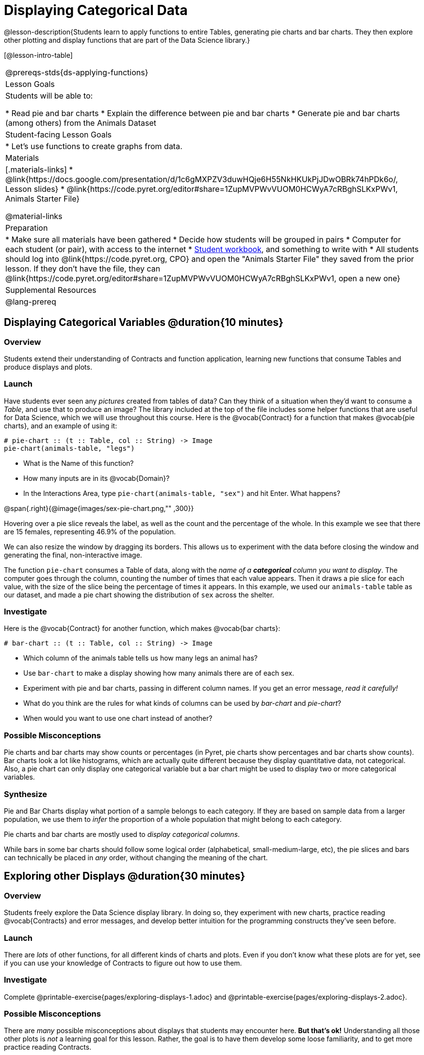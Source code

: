 = Displaying Categorical Data

@lesson-description{Students learn to apply functions to entire Tables, generating pie charts and bar charts. They then explore other plotting and display functions that are part of the Data Science library.}

[@lesson-intro-table]
|===
@prereqs-stds{ds-applying-functions}
| Lesson Goals
| Students will be able to:

* Read pie and bar charts
* Explain the difference between pie and bar charts
* Generate pie and bar charts (among others) from the Animals Dataset

| Student-facing Lesson Goals
|

* Let's use functions to create graphs from data.

| Materials
|[.materials-links]
* @link{https://docs.google.com/presentation/d/1c6gMXPZV3duwHQje6H55NkHKUkPjJDwOBRk74hPDk6o/, Lesson slides}
* @link{https://code.pyret.org/editor#share=1ZupMVPWvVUOM0HCWyA7cRBghSLKxPWv1, Animals Starter File}

@material-links

| Preparation
|
* Make sure all materials have been gathered
* Decide how students will be grouped in pairs
* Computer for each student (or pair), with access to the internet
* link:{pathwayrootdir}/workbook/workbook.pdf[Student workbook], and something to write with
* All students should log into @link{https://code.pyret.org, CPO} and open the "Animals Starter File" they saved from the prior lesson. If they don't have the file, they can @link{https://code.pyret.org/editor#share=1ZupMVPWvVUOM0HCWyA7cRBghSLKxPWv1, open a new one}

| Supplemental Resources
|

@lang-prereq
|===

== Displaying Categorical Variables @duration{10 minutes}
=== Overview
Students extend their understanding of Contracts and function application, learning new functions that consume Tables and produce displays and plots.

=== Launch
Have students ever seen any _pictures_ created from tables of data? Can they think of a situation when they'd want to consume a _Table_, and use that to produce an image? The library included at the top of the file includes some helper functions that are useful for Data Science, which we will use throughout this course. Here is the @vocab{Contract} for a function that makes @vocab{pie charts}, and an example of using it:
----
# pie-chart :: (t :: Table, col :: String) -> Image
pie-chart(animals-table, "legs")
----

[.lesson-instruction]
- What is the Name of this function?
- How many inputs are in its @vocab{Domain}?
- In the Interactions Area, type `pie-chart(animals-table, "sex")` and hit Enter. What happens?

@span{.right}{@image{images/sex-pie-chart.png,"" ,300}}

Hovering over a pie slice reveals the label, as well as the count and the percentage of the whole. In this example we see that there are 15 females, representing 46.9% of the population.

We can also resize the window by dragging its borders. This allows us to experiment with the data before closing the window and generating the final, non-interactive image.

The function `pie-chart` consumes a Table of data, along with the _name of a *categorical* column you want to display_. The computer goes through the column, counting the number of times that each value appears. Then it draws a pie slice for each value, with the size of the slice being the percentage of times it appears.  In this example, we used our `animals-table` table as our dataset, and made a pie chart showing the distribution of `sex` across the shelter.

=== Investigate
Here is the @vocab{Contract} for another function, which makes @vocab{bar charts}:

----
# bar-chart :: (t :: Table, col :: String) -> Image
----

[.lesson-instruction]
- Which column of the animals table tells us how many legs an animal has?
- Use `bar-chart` to make a display showing how many animals there are of each sex.
- Experiment with pie and bar charts, passing in different column names. If you get an error message, _read it carefully!_
- What do you think are the rules for what kinds of columns can be used by _bar-chart_ and _pie-chart_?
- When would you want to use one chart instead of another?

=== Possible Misconceptions
Pie charts and bar charts may show counts or percentages (in Pyret, pie charts show percentages and bar charts show counts). Bar charts look a lot like histograms, which are actually quite different because they display quantitative data, not categorical. Also, a pie chart can only display one categorical variable but a bar chart might be used to display two or more categorical variables.

=== Synthesize
Pie and Bar Charts display what portion of a sample belongs to each category. If they are based on sample data from a larger population, we use them to _infer_ the proportion of a whole population that might belong to each category.

[.lesson-point]
Pie charts and bar charts are mostly used to _display categorical columns_.

While bars in some bar charts should follow some logical order (alphabetical, small-medium-large, etc), the pie slices and bars can technically be placed in _any_ order, without changing the meaning of the chart.

== Exploring other Displays @duration{30 minutes}

=== Overview
Students freely explore the Data Science display library. In doing so, they experiment with new charts, practice reading @vocab{Contracts} and error messages, and develop better intuition for the programming constructs they've seen before.

=== Launch
There are _lots_ of other functions, for all different kinds of charts and plots. Even if you don’t know what these plots are for yet, see if you can use your knowledge of Contracts to figure out how to use them.

=== Investigate
[.lesson-instruction]
Complete @printable-exercise{pages/exploring-displays-1.adoc} and @printable-exercise{pages/exploring-displays-2.adoc}.

=== Possible Misconceptions
There are _many_ possible misconceptions about displays that students may encounter here. *But that's ok!* Understanding all those other plots is _not_ a learning goal for this lesson. Rather, the goal is to have them develop some loose familiarity, and to get more practice reading Contracts.

=== Synthesize

Today you’ve added more functions to your toolbox. Functions like `pie-chart` and `bar-chart` can be used to visually display data, and even transform entire tables!

You will have many opportunities to use these concepts in this course, by writing programs to answer data science questions.

[.strategy-box, cols="1", grid="none", stripes="none"]
|===
|
@span{.title}{Extension Activity}

Sometimes we want to summarize a categorical column in a Table, rather than a pie chart. For example, it might be handy to have a table that has a row for dogs, cats, lizards, and rabbits, and then the count of how many of each type there are. Pyret has a function that does exactly this! Try typing this code into the Interactions Area: `count(animals-table, "species")`

What did we get back? `count` is a function that consumes a table and the name of a categorical column, and produces a _new table_ with exactly the columns we want: the name of the category and the number of times that category occurs in the dataset. What are the names of the columns in this new table?

- Use the `count` function to make a table showing the number of animals that are `fixed` (or not) from the shelter.

- Use the `count` function to make a table showing the number of animals of each `sex` from the shelter.

Sometimes the dataset we have is _already_ summarized in a table like this, and we want to make a chart from _that_. In this situation, we want to base our display on the summary table: the size of the pie slice or bar is taken directly from the count column, and the label is taken directly from the value column. When we want to use summarized data to produce a pie chart, we have another function:

`# pie-chart-summarized :: (t :: Table, label :: String, data :: String) -> Image`
`pie-chart-summarized(count(animals-table,"species"), "value", "count")`
|===


== Additional Exercises:
@opt-printable-exercise{pages/plot-practice.adoc}

